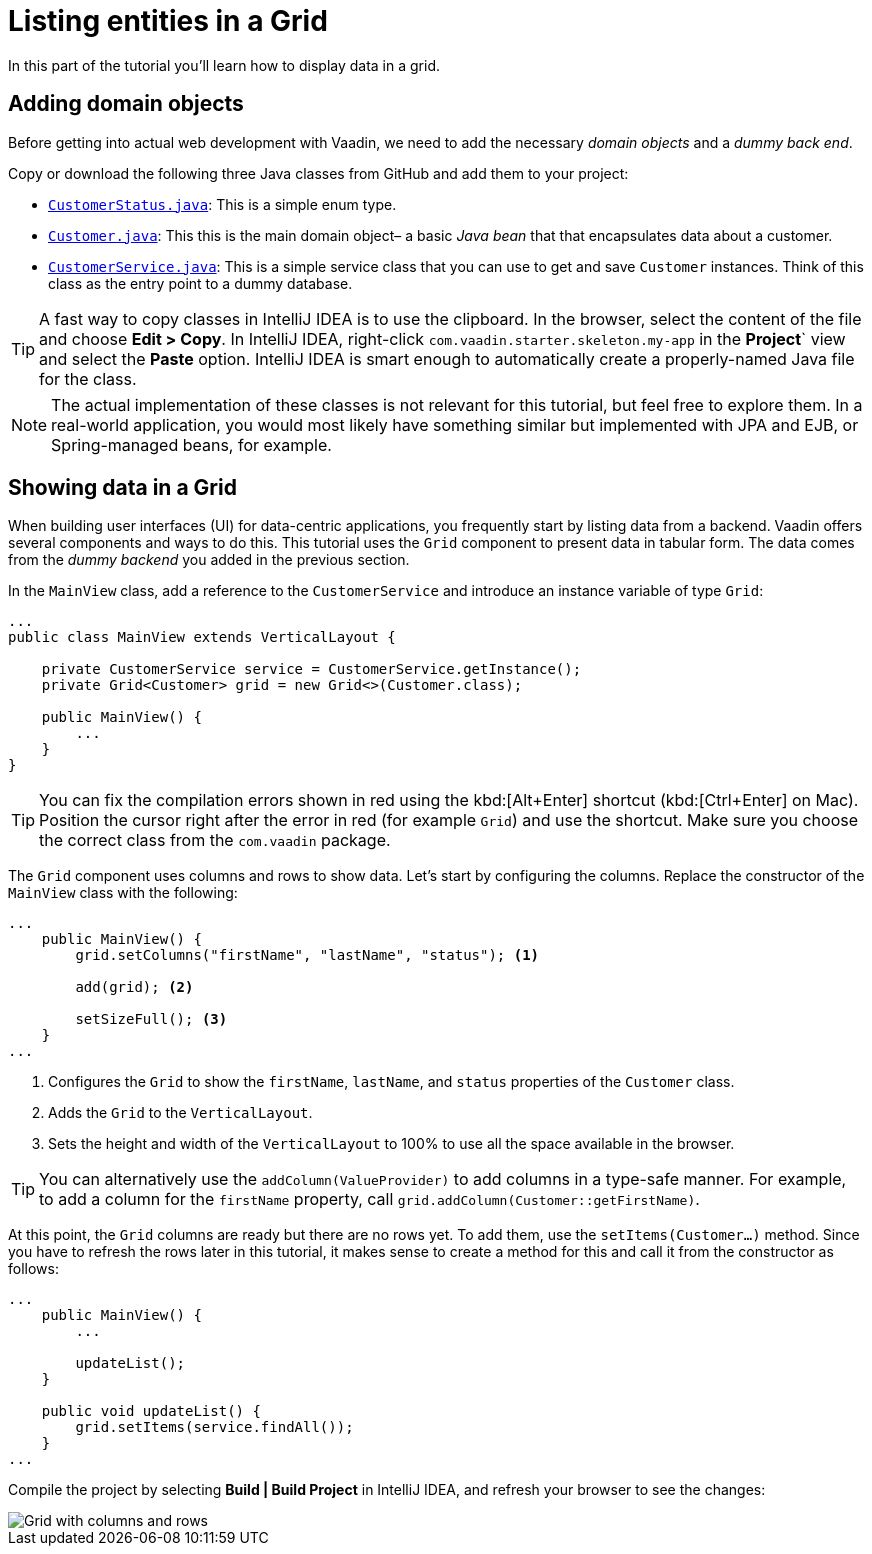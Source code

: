 [[flow.tutorial.grid]]
= Listing entities in a Grid

:title: Part 2 - Listing entities in a Grid
:author: Vaadin
:description: Learn how to show data in tabular form using a Grid component
:tags: Flow, Java
:imagesdir: ./images
:linkattrs:

In this part of the tutorial you'll learn how to display data in a grid.

== Adding domain objects

Before getting into actual web development with Vaadin, we need to add the necessary _domain objects_ and a _dummy back end_.

Copy or download the following three Java classes from GitHub and add them to your project:

* https://raw.githubusercontent.com/vaadin/tutorial/vaadin10%2B/src/main/java/com/vaadin/starter/skeleton/backend/CustomerStatus.java[`CustomerStatus.java`^]: This is a simple enum type.

* https://raw.githubusercontent.com/vaadin/tutorial/vaadin10%2B/src/main/java/com/vaadin/starter/skeleton/backend/Customer.java[`Customer.java`^]: This this is the main domain object– a basic _Java bean_ that that encapsulates data about a customer.

* https://raw.githubusercontent.com/vaadin/tutorial/vaadin10%2B/src/main/java/com/vaadin/starter/skeleton/backend/CustomerService.java[`CustomerService.java`^]: This is a simple service class that you can use to get and save `Customer` instances. Think of this class as the entry point to a dummy database.

[TIP]
A fast way to copy classes in IntelliJ IDEA is to use the clipboard. In the browser, select the content of the file and choose *Edit > Copy*. In IntelliJ IDEA, right-click `com.vaadin.starter.skeleton.my-app` in the *Project*` view and select the *Paste* option. IntelliJ IDEA is smart enough to automatically create a properly-named Java file for the class.

NOTE: The actual implementation of these classes is not relevant for this tutorial, but feel free to explore them. In a real-world application, you would most likely have something similar but implemented with JPA and EJB, or Spring-managed beans, for example.

== Showing data in a Grid

When building user interfaces (UI) for data-centric applications, you frequently start by listing data from a backend. Vaadin offers several components and ways to do this. This tutorial uses the `Grid` component to present data in tabular form. The data comes from the _dummy backend_ you added in the previous section.

In the `MainView` class, add a reference to the `CustomerService` and introduce an instance variable of type `Grid`:

[source, java]
----
...
public class MainView extends VerticalLayout {

    private CustomerService service = CustomerService.getInstance();
    private Grid<Customer> grid = new Grid<>(Customer.class);

    public MainView() {
        ...
    }
}
----

[TIP]
You can fix the compilation errors shown in red using the kbd:[Alt+Enter] shortcut (kbd:[Ctrl+Enter] on Mac). Position the cursor right after the error in red (for example `Grid`) and use the shortcut. Make sure you choose the correct class from the `com.vaadin` package.

The `Grid` component uses columns and rows to show data. Let's start by configuring the columns. Replace the constructor of the `MainView` class with the following:

[source,java]
----
...
    public MainView() {
        grid.setColumns("firstName", "lastName", "status"); <1>

        add(grid); <2>

        setSizeFull(); <3>
    }
...
----
<1> Configures the `Grid` to show the `firstName`, `lastName`, and `status` properties of the `Customer` class.

<2> Adds the `Grid` to the `VerticalLayout`.

<3> Sets the height and width of the `VerticalLayout` to 100% to use all the space available in the browser.

TIP: You can alternatively use the `addColumn(ValueProvider)` to add columns in a type-safe manner. For example, to add a column for the `firstName` property, call `grid.addColumn(Customer::getFirstName)`.

At this point, the `Grid` columns are ready but there are no rows yet. To add them, use the `setItems(Customer...)` method. Since you have to refresh the rows later in this tutorial, it makes sense to create a method for this and call it from the constructor as follows:

[source,java]
----
...
    public MainView() {
        ...

        updateList();
    }

    public void updateList() {
        grid.setItems(service.findAll());
    }
...
----

Compile the project by selecting *Build | Build Project* in IntelliJ IDEA, and refresh your browser to see the changes:

image::grid.png[Grid with columns and rows]
